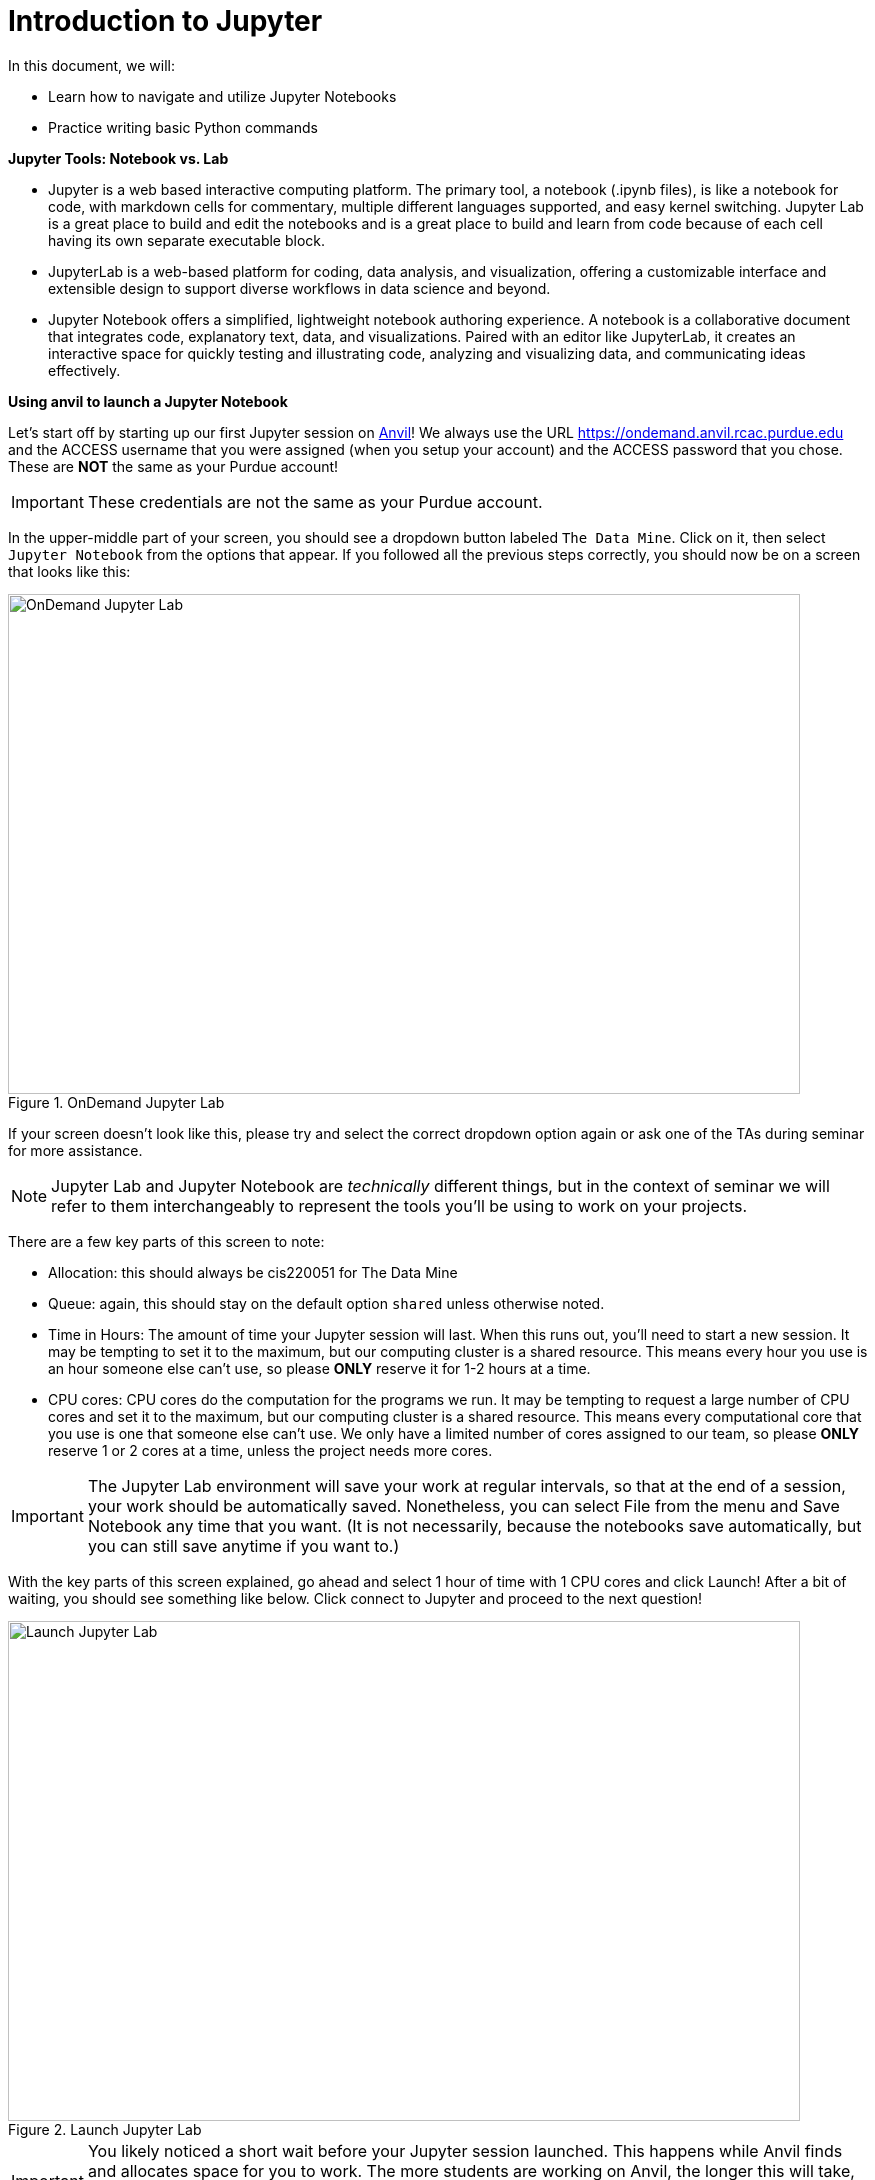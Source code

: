= Introduction to Jupyter 

In this document, we will:

* Learn how to navigate and utilize Jupyter Notebooks 

* Practice writing basic Python commands

**Jupyter Tools: Notebook vs. Lab** 

- Jupyter is a web based interactive computing platform. The primary tool, a notebook (.ipynb files), is like a notebook for code, with markdown cells for commentary, multiple different languages supported, and easy kernel switching. Jupyter Lab is a great place to build and edit the notebooks and is a great place to build and learn from code because of each cell having its own separate executable block. 

- JupyterLab is a web-based platform for coding, data analysis, and visualization, offering a customizable interface and extensible design to support diverse workflows in data science and beyond.
- Jupyter Notebook offers a simplified, lightweight notebook authoring experience. A notebook is a collaborative document that integrates code, explanatory text, data, and visualizations. Paired with an editor like JupyterLab, it creates an interactive space for quickly testing and illustrating code, analyzing and visualizing data, and communicating ideas effectively.

*Using anvil to launch a Jupyter Notebook*

Let's start off by starting up our first Jupyter session on https://www.rcac.purdue.edu/compute/anvil[Anvil]!  We always use the URL https://ondemand.anvil.rcac.purdue.edu[https://ondemand.anvil.rcac.purdue.edu] and the ACCESS username that you were assigned (when you setup your account) and the ACCESS password that you chose.  These are *NOT* the same as your Purdue account!

[IMPORTANT]
====
These credentials are not the same as your Purdue account.
====

In the upper-middle part of your screen, you should see a dropdown button labeled `The Data Mine`. Click on it, then select `Jupyter Notebook` from the options that appear. If you followed all the previous steps correctly, you should now be on a screen that looks like this:

image::f24-101-p1-1.png[OnDemand Jupyter Lab, width=792, height=500, loading=lazy, title="OnDemand Jupyter Lab"]

If your screen doesn't look like this, please try and select the correct dropdown option again or ask one of the TAs during seminar for more assistance.

[NOTE]
====
Jupyter Lab and Jupyter Notebook are _technically_ different things, but in the context of seminar we will refer to them interchangeably to represent the tools you'll be using to work on your projects.
====

There are a few key parts of this screen to note:

- Allocation: this should always be cis220051 for The Data Mine
- Queue: again, this should stay on the default option `shared` unless otherwise noted.
- Time in Hours: The amount of time your Jupyter session will last. When this runs out, you'll need to start a new session. It may be tempting to set it to the maximum, but our computing cluster is a shared resource. This means every hour you use is an hour someone else can't use, so please *ONLY* reserve it for 1-2 hours at a time.
- CPU cores: CPU cores do the computation for the programs we run.  It may be tempting to request a large number of CPU cores and set it to the maximum, but our computing cluster is a shared resource.  This means every computational core that you use is one that someone else can't use.  We only have a limited number of cores assigned to our team, so please *ONLY* reserve 1 or 2 cores at a time, unless the project needs more cores.

[IMPORTANT]
====
The Jupyter Lab environment will save your work at regular intervals, so that at the end of a session, your work should be automatically saved.  Nonetheless, you can select File from the menu and Save Notebook any time that you want.  (It is not necessarily, because the notebooks save automatically, but you can still save anytime if you want to.)
====

With the key parts of this screen explained, go ahead and select 1 hour of time with 1 CPU cores and click Launch! After a bit of waiting, you should see something like below. Click connect to Jupyter and proceed to the next question!

image::f24-101-p1-2.png[Launch Jupyter Lab, width=792, height=500, loading=lazy, title="Launch Jupyter Lab"]

[IMPORTANT]
====
You likely noticed a short wait before your Jupyter session launched. This happens while Anvil finds and allocates space for you to work. The more students are working on Anvil, the longer this will take, so it is our suggesting to start your projects early during the week to avoid any last-minute hiccups causing a missed deadline.  *Please do not wait until Fridays to complete and submit your work!*
====

**Running a cell in Jupyter Notebook**

[NOTE]
====
In the upper right-hand corner of your Jupyter Lab notebook, you will see the current kernel for the notebook. Use `seminar-r` if you are writing R code and `seminar` if are writing Python. If you click on the name of the kernel, then you will have the option to change kernels.
====

[loweralpha]

As an example, in the first cell, we can write:  print("Hello World!") and then press Shift-Enter to run the Python code in the cell. The output:  Hello World!  should appear below the cell after you run it.

[TIP]
====
[source,python]
----
print("Hello World!")
----
====

To display text in Python, you need to enclose the text in quotes to indicate it is a string. The print() function allows you to output content that is not just the result of the last line. It will display anything you place inside the parentheses ().

**Cell Types**

Jupyter notebooks are made up of cells that serve two main purposes:

* Markdown cells – These cells display text.

* Code cells – These cells contain Python code, which can be executed. You can use syntax highlighting for writing comments and helping with your codes readability.

By default, Jupyter Notebook creates new cells as Python (code) cells.

**Command Mode and Edit Mode**

Jupyter Notebook works in command mode and edit mode:

- Command Mode – This is the default mode when you open a notebook. In this mode, a single click on a cell highlights it.

- Edit Mode – To edit a cell's content, double-click on it to switch to edit mode. Press ESC to exit edit mode and return to command mode and press ENTER to switch from command mode to edit mode.

**Math Operations in Python**

Python can perform a variety of mathematical operations. Let's start with addition (+), subtraction (-), multiplication (*), and division (/). Python cells execute code and display the result of the last line. Run the cells by clicking inside them and pressing shift-enter.

[source,python]
----
5 + 5

----

----
10
----

[source,python]
----
25 / 5

----

----
5
----

[source,python]
----
25 * 4

----

----
100
----

[source,python]
----
25 - 5

----

----
20
----




**Saving and Naming a Jupyter Notebook**

To rename the notebook, click on its title at the top of the page, enter the new name, and press Enter. To save the notebook, select "Save" from the File menu. This action will generate an `.ipynb` file and store it in your current directory.








